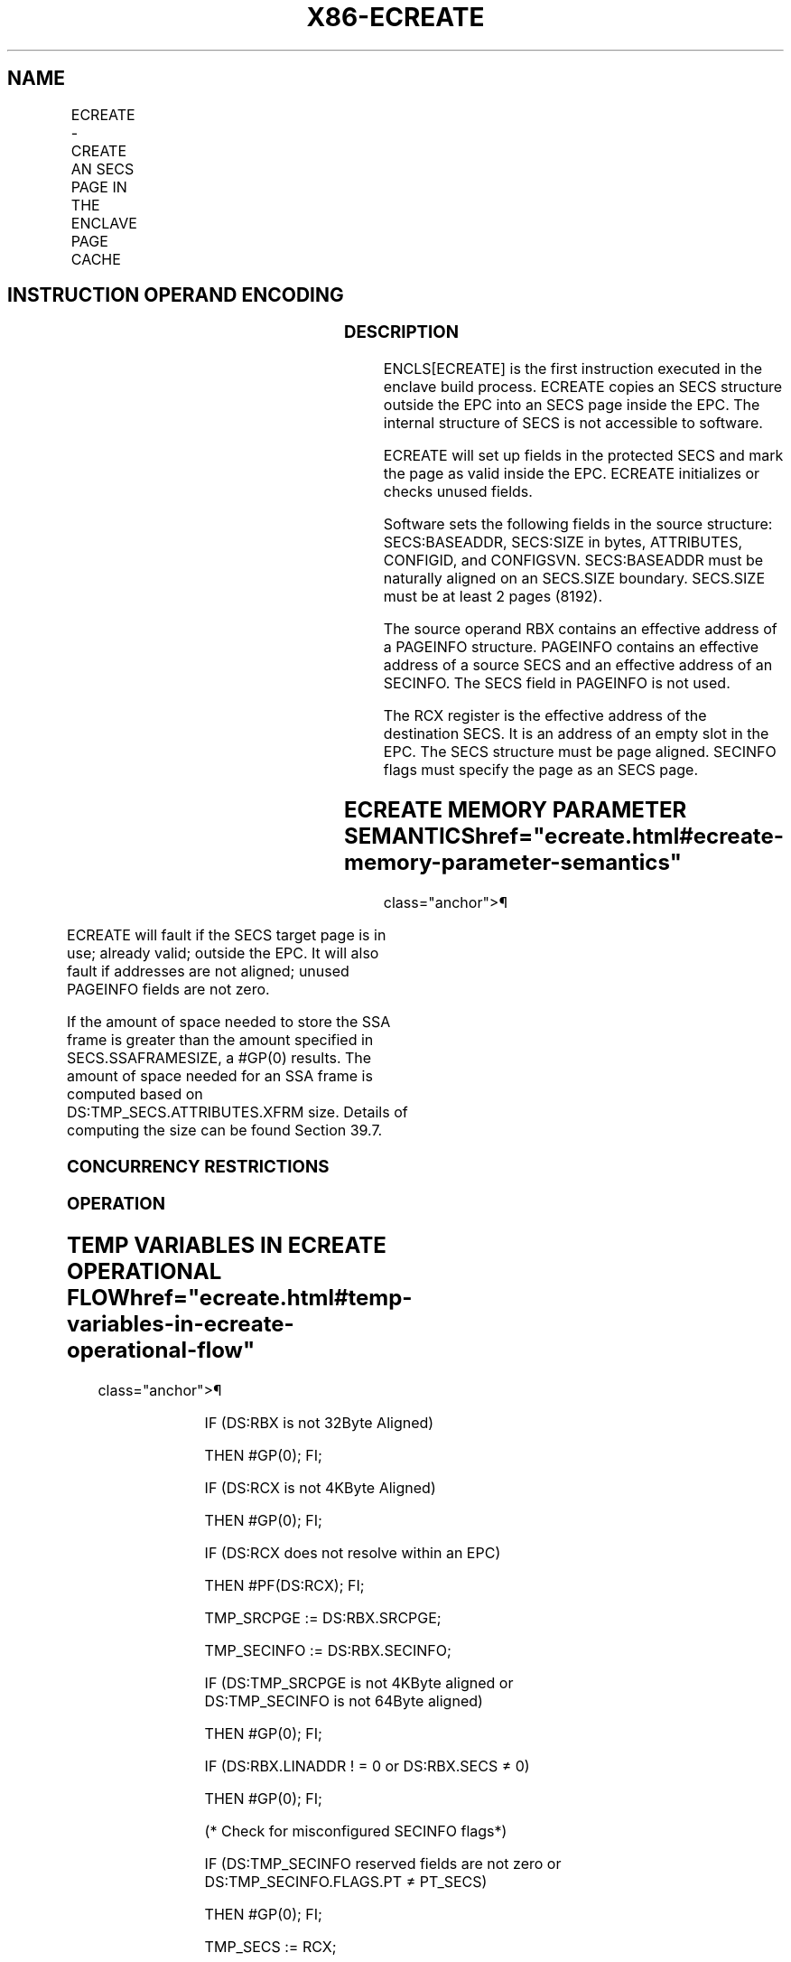 '\" t
.nh
.TH "X86-ECREATE" "7" "December 2023" "Intel" "Intel x86-64 ISA Manual"
.SH NAME
ECREATE - CREATE AN SECS PAGE IN THE ENCLAVE PAGE CACHE
.TS
allbox;
l l l l l 
l l l l l .
\fBOpcode/Instruction\fP	\fBOp/En\fP	\fB64/32 bit Mode Support\fP	\fBCPUID Feature Flag\fP	\fBDescription\fP
EAX = 00H ENCLS[ECREATE]	IR	V/V	SGX1	T{
This leaf function begins an enclave build by creating an SECS page in EPC.
T}
.TE

.SH INSTRUCTION OPERAND ENCODING
.TS
allbox;
l l l l 
l l l l .
\fB\fP	\fB\fP	\fB\fP	\fB\fP
Op/En	EAX	RBX	RCX
IR	ECREATE (In)	Address of a PAGEINFO (In)	T{
Address of the destination SECS page (In)
T}
.TE

.SS DESCRIPTION
ENCLS[ECREATE] is the first instruction executed in the enclave build
process. ECREATE copies an SECS structure outside the EPC into an SECS
page inside the EPC. The internal structure of SECS is not accessible to
software.

.PP
ECREATE will set up fields in the protected SECS and mark the page as
valid inside the EPC. ECREATE initializes or checks unused fields.

.PP
Software sets the following fields in the source structure:
SECS:BASEADDR, SECS:SIZE in bytes, ATTRIBUTES, CONFIGID, and CONFIGSVN.
SECS:BASEADDR must be naturally aligned on an SECS.SIZE boundary.
SECS.SIZE must be at least 2 pages (8192).

.PP
The source operand RBX contains an effective address of a PAGEINFO
structure. PAGEINFO contains an effective address of a source SECS and
an effective address of an SECINFO. The SECS field in PAGEINFO is not
used.

.PP
The RCX register is the effective address of the destination SECS. It is
an address of an empty slot in the EPC. The SECS structure must be page
aligned. SECINFO flags must specify the page as an SECS page.

.SH ECREATE MEMORY PARAMETER SEMANTICS  href="ecreate.html#ecreate-memory-parameter-semantics"
class="anchor">¶

.TS
allbox;
l l l l 
l l l l .
\fB\fP	\fB\fP	\fB\fP	\fB\fP
PAGEINFO	PAGEINFO.SRCPGE	PAGEINFO.SECINFO	EPCPAGE
T{
Read access permitted by Non Enclave
T}	T{
Read access permitted by Non Enclave
T}	T{
Read access permitted by Non Enclave
T}	T{
Write access permitted by Enclave
T}
.TE

.PP
ECREATE will fault if the SECS target page is in use; already valid;
outside the EPC. It will also fault if addresses are not aligned; unused
PAGEINFO fields are not zero.

.PP
If the amount of space needed to store the SSA frame is greater than the
amount specified in SECS.SSAFRAMESIZE, a #GP(0) results. The amount of
space needed for an SSA frame is computed based on
DS:TMP_SECS.ATTRIBUTES.XFRM size. Details of computing the size can be
found Section 39.7.

.SS CONCURRENCY RESTRICTIONS
.SS OPERATION
.SH TEMP VARIABLES IN ECREATE OPERATIONAL FLOW  href="ecreate.html#temp-variables-in-ecreate-operational-flow"
class="anchor">¶

.TS
allbox;
l l l l 
l l l l .
\fBName\fP	\fBType\fP	\fBSize (Bits)\fP	\fBDescription\fP
TMP_SRCPGE	Effective Address	32/64	T{
Effective address of the SECS source page.
T}
TMP_SECS	Effective Address	32/64	T{
Effective address of the SECS destination page.
T}
TMP_SECINFO	Effective Address	32/64	T{
Effective address of an SECINFO structure which contains security attributes of the SECS page to be added.
T}
TMP_XSIZE	SSA Size	64	T{
The size calculation of SSA frame.
T}
TMP_MISC_SIZE	MISC Field Size	64	T{
Size of the selected MISC field components.
T}
TMPUPDATEFIELD	SHA256 Buffer	512	T{
Buffer used to hold data being added to TMP_SECS.MRENCLAVE.
T}
.TE

.PP
IF (DS:RBX is not 32Byte Aligned)

.PP
THEN #GP(0); FI;

.PP
IF (DS:RCX is not 4KByte Aligned)

.PP
THEN #GP(0); FI;

.PP
IF (DS:RCX does not resolve within an EPC)

.PP
THEN #PF(DS:RCX); FI;

.PP
TMP_SRCPGE := DS:RBX.SRCPGE;

.PP
TMP_SECINFO := DS:RBX.SECINFO;

.PP
IF (DS:TMP_SRCPGE is not 4KByte aligned or DS:TMP_SECINFO is not
64Byte aligned)

.PP
THEN #GP(0); FI;

.PP
IF (DS:RBX.LINADDR ! = 0 or DS:RBX.SECS ≠ 0)

.PP
THEN #GP(0); FI;

.PP
(* Check for misconfigured SECINFO flags*)

.PP
IF (DS:TMP_SECINFO reserved fields are not zero or
DS:TMP_SECINFO.FLAGS.PT ≠ PT_SECS)

.PP
THEN #GP(0); FI;

.PP
TMP_SECS := RCX;

.PP
IF (EPC entry in use)

.PP
THEN

.PP
IF (&lt;&lt;VMX non-root operation&gt;&gt; AND
&lt;&lt;ENABLE_EPC_VIRTUALIZATION_EXTENSIONS&gt;&gt;)

.PP
THEN

.PP
VMCS.Exit_reason := SGX_CONFLICT;

.PP
VMCS.Exit_qualification.code := EPC_PAGE_CONFLICT_EXCEPTION;

.PP
VMCS.Exit_qualification.error := 0;

.PP
VMCS.Guest-physical_address :=

.PP
&lt;&lt; translation of DS:TMP_SECS produced by paging &gt;&gt;;

.PP
VMCS.Guest-linear_address := DS:TMP_SECS;

.PP
Deliver VMEXIT;

.PP
ELSE

.PP
#GP(0);

.PP
FI;

.PP
FI;

.PP
IF (EPC entry in use)

.PP
THEN #GP(0); FI;

.PP
IF (EPCM(DS:RCX).VALID = 1)

.PP
THEN #PF(DS:RCX); FI;

.PP
(* Copy 4KBytes from source page to EPC page*)

.PP
DS:RCX[32767:0] := DS:TMP_SRCPGE[32767:0];

.PP
(* Check lower 2 bits of XFRM are set *)

.PP
IF ( ( DS:TMP_SECS.ATTRIBUTES.XFRM BitwiseAND 03H) ≠ 03H)

.PP
THEN #GP(0); FI;

.PP
IF (XFRM is illegal)

.PP
THEN #GP(0); FI;

.PP
(* Check legality of CET_ATTRIBUTES *)

.PP
IF ((DS:TMP_SECS.ATTRIBUTES.CET = 0 and DS:TMP_SECS.CET_ATTRIBUTES ≠
0) ||

.PP
(DS:TMP_SECS.ATTRIBUTES.CET = 0 and
DS:TMP_SECS.CET_LEG_BITMAP_OFFSET ≠ 0) ||

.PP
(CPUID.(EAX=7, ECX=0):EDX[CET_IBT] = 0 and
DS:TMP_SECS.CET_LEG_BITMAP_OFFSET ≠ 0) ||

.PP
(CPUID.(EAX=7, ECX=0):EDX[CET_IBT] = 0 and
DS:TMP_SECS.CET_ATTRIBUTES[5:2] ≠ 0) ||

.PP
(CPUID.(EAX=7, ECX=0):ECX[CET_SS] = 0 and
DS:TMP_SECS.CET_ATTRIBUTES[1:0] ≠ 0) ||

.PP
(DS:TMP_SECS.ATTRIBUTES.MODE64BIT = 1 and

.PP
(DS:TMP_SECS.BASEADDR + DS:TMP_SECS.CET_LEG_BITMAP_OFFSET) not
canonical) ||

.PP
(DS:TMP_SECS.ATTRIBUTES.MODE64BIT = 0 and

.PP
(DS:TMP_SECS.BASEADDR + DS:TMP_SECS.CET_LEG_BITMAP_OFFSET) &
0xFFFFFFFF00000000) ||

.PP
(DS:TMP_SECS.CET_ATTRIBUTES.reserved fields not 0) or

.PP
(DS:TMP_SECS.CET_LEG_BITMAP_OFFSET) is not page aligned))

.PP
THEN

.PP
#GP(0);

.PP
FI;

.PP
(* Make sure that the SECS does not have any unsupported MISCSELECT
options*)

.PP
IF ( !(CPUID.(EAX=12H, ECX=0):EBX[31:0] &
DS:TMP_SECS.MISCSELECT[31:0]) )

.PP
THEN

.PP
EPCM(DS:TMP_SECS).EntryLock.Release();

.PP
#GP(0);

.PP
FI;

.PP
( * Compute size of MISC area *)

.PP
TMP_MISC_SIZE := compute_misc_region_size();

.PP
(* Compute the size required to save state of the enclave on async
exit, see Section 39.7.2.2*)

.PP
TMP_XSIZE := compute_xsave_size(DS:TMP_SECS.ATTRIBUTES.XFRM) +
GPR_SIZE + TMP_MISC_SIZE;

.PP
(* Ensure that the declared area is large enough to hold XSAVE and GPR
stat *)

.PP
IF ( DS:TMP_SECS.SSAFRAMESIZE*4096 &lt; TMP_XSIZE)

.PP
THEN #GP(0); FI;

.PP
IF ( (DS:TMP_SECS.ATTRIBUTES.MODE64BIT = 1) and (DS:TMP_SECS.BASEADDR
is not canonical) )

.PP
THEN #GP(0); FI;

.PP
IF ( (DS:TMP_SECS.ATTRIBUTES.MODE64BIT = 0) and (DS:TMP_SECS.BASEADDR
and 0FFFFFFFF00000000H) )

.PP
THEN #GP(0); FI;

.PP
IF ( (DS:TMP_SECS.ATTRIBUTES.MODE64BIT = 0) and (DS:TMP_SECS.SIZE ≥ 2
^ (CPUID.(EAX=12H, ECX=0):.EDX[7:0]) ) ) THEN #GP(0); FI;

.PP
IF ( (DS:TMP_SECS.ATTRIBUTES.MODE64BIT = 1) and (DS:TMP_SECS.SIZE ≥ 2
^ (CPUID.(EAX=12H, ECX=0):.EDX[15:8]) ) ) THEN #GP(0); FI;

.PP
(* Enclave size must be at least 8192 bytes and must be power of 2 in
bytes*)

.PP
IF (DS:TMP_SECS.SIZE &lt; 8192 or popcnt(DS:TMP_SECS.SIZE) &gt; 1)

.PP
THEN #GP(0); FI;

.PP
(* Ensure base address of an enclave is aligned on size*)

.PP
IF ( ( DS:TMP_SECS.BASEADDR and (DS:TMP_SECS.SIZE-1) ) )

.PP
THEN #GP(0); FI;

.PP
(* Ensure the SECS does not have any unsupported attributes*)

.PP
IF ( DS:TMP_SECS.ATTRIBUTES and (~CR_SGX_ATTRIBUTES_MASK) )

.PP
THEN #GP(0); FI;

.PP
IF ( DS:TMP_SECS reserved fields are not zero)

.PP
THEN #GP(0); FI;

.PP
(* Verify that CONFIGID/CONFIGSVN are not set with attribute *)

.PP
IF ( ((DS:TMP_SECS.CONFIGID ≠ 0) or (DS:TMP_SECS.CONFIGSVN ≠0)) AND
(DS:TMP_SECS.ATTRIBUTES.KSS == 0 ))

.PP
THEN #GP(0); FI;

.PP
Clear DS:TMP_SECS to Uninitialized;

.PP
DS:TMP_SECS.MRENCLAVE := SHA256INITIALIZE(DS:TMP_SECS.MRENCLAVE);

.PP
DS:TMP_SECS.ISVSVN := 0;

.PP
DS:TMP_SECS.ISVPRODID := 0;

.PP
(* Initialize hash updates etc*)

.PP
Initialize enclave’s MRENCLAVE update counter;

.PP
(* Add “ECREATE” string and SECS fields to MRENCLAVE *)

.PP
TMPUPDATEFIELD[63:0] := 0045544145524345H; // “ECREATE”

.PP
TMPUPDATEFIELD[95:64] := DS:TMP_SECS.SSAFRAMESIZE;

.PP
TMPUPDATEFIELD[159:96] := DS:TMP_SECS.SIZE;

.PP
IF (CPUID.(EAX=7, ECX=0):EDX[CET_IBT] = 1)

.PP
THEN

.PP
TMPUPDATEFIELD[223:160] := DS:TMP_SECS.CET_LEG_BITMAP_OFFSET;

.PP
ELSE

.PP
TMPUPDATEFIELD[223:160] := 0;

.PP
FI;

.PP
TMPUPDATEFIELD[511:160] := 0;

.PP
DS:TMP_SECS.MRENCLAVE := SHA256UPDATE(DS:TMP_SECS.MRENCLAVE,
TMPUPDATEFIELD)

.PP
INC enclave’s MRENCLAVE update counter;

.PP
(* Set EID *)

.PP
DS:TMP_SECS.EID := LockedXAdd(CR_NEXT_EID, 1);

.PP
(* Initialize the virtual child count to zero *)

.PP
DS:TMP_SECS.VIRTCHILDCNT := 0;

.PP
(* Load ENCLAVECONTEXT with Address out of paging of SECS *)

.PP
&lt;&lt; store translation of DS:RCX produced by paging in
SECS(DS:RCX).ENCLAVECONTEXT &gt;&gt;

.PP
(* Set the EPCM entry, first create SECS identifier and store the
identifier in EPCM *)

.PP
EPCM(DS:TMP_SECS).PT := PT_SECS;

.PP
EPCM(DS:TMP_SECS).ENCLAVEADDRESS := 0;

.PP
EPCM(DS:TMP_SECS).R := 0;

.PP
EPCM(DS:TMP_SECS).W := 0;

.PP
EPCM(DS:TMP_SECS).X := 0;

.PP
(* Set EPCM entry fields *)

.PP
EPCM(DS:RCX).BLOCKED := 0;

.PP
EPCM(DS:RCX).PENDING := 0;

.PP
EPCM(DS:RCX).MODIFIED := 0;

.PP
EPCM(DS:RCX).PR := 0;

.PP
EPCM(DS:RCX).VALID := 1;

.SS FLAGS AFFECTED
None

.SS PROTECTED MODE EXCEPTIONS
.TS
allbox;
l l 
l l .
\fB\fP	\fB\fP
#GP(0)	T{
If a memory operand effective address is outside the DS segment limit.
T}
	T{
If a memory operand is not properly aligned.
T}
	T{
If the reserved fields are not zero.
T}
	If PAGEINFO.SECS is not zero.
	T{
If PAGEINFO.LINADDR is not zero.
T}
	T{
If the SECS destination is locked.
T}
	T{
If SECS.SSAFRAMESIZE is insufficient.
T}
#PF(error	T{
code) If a page fault occurs in accessing memory operands.
T}
	T{
If the SECS destination is outside the EPC.
T}
.TE

.SS 64-BIT MODE EXCEPTIONS
.TS
allbox;
l l 
l l .
\fB\fP	\fB\fP
#GP(0)	T{
If a memory address is non-canonical form.
T}
	T{
If a memory operand is not properly aligned.
T}
	T{
If the reserved fields are not zero.
T}
	If PAGEINFO.SECS is not zero.
	T{
If PAGEINFO.LINADDR is not zero.
T}
	T{
If the SECS destination is locked.
T}
	T{
If SECS.SSAFRAMESIZE is insufficient.
T}
#PF(error	T{
code) If a page fault occurs in accessing memory operands.
T}
	T{
If the SECS destination is outside the EPC.
T}
.TE

.SH COLOPHON
This UNOFFICIAL, mechanically-separated, non-verified reference is
provided for convenience, but it may be
incomplete or
broken in various obvious or non-obvious ways.
Refer to Intel® 64 and IA-32 Architectures Software Developer’s
Manual
\[la]https://software.intel.com/en\-us/download/intel\-64\-and\-ia\-32\-architectures\-sdm\-combined\-volumes\-1\-2a\-2b\-2c\-2d\-3a\-3b\-3c\-3d\-and\-4\[ra]
for anything serious.

.br
This page is generated by scripts; therefore may contain visual or semantical bugs. Please report them (or better, fix them) on https://github.com/MrQubo/x86-manpages.
